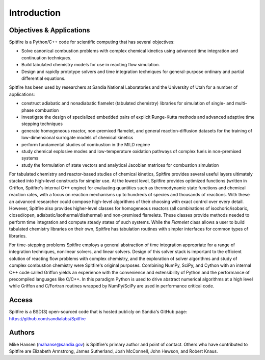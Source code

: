 Introduction
============

Objectives & Applications
-------------------------
Spitfire is a Python/C++ code for scientific computing that has several objectives:

- Solve canonical combustion problems with complex chemical kinetics using advanced time integration and continuation techniques.
- Build tabulated chemistry models for use in reacting flow simulation.
- Design and rapidly prototype solvers and time integration techniques for general-purpose ordinary and partial differential equations.

Spitfire has been used by researchers at Sandia National Laboratories and the University of Utah for a number of applications:

- construct adiabatic and nonadiabatic flamelet (tabulated chemistry) libraries for simulation of single- and multi-phase combustion
- investigate the design of specialized embedded pairs of explicit Runge-Kutta methods and advanced adaptive time stepping techniques
- generate homogeneous reactor, non-premixed flamelet, and general reaction-diffusion datasets for the training of low-dimensional surrogate models of chemical kinetics
- perform fundamental studies of combustion in the MILD regime
- study chemical explosive modes and low-temperature oxidation pathways of complex fuels in non-premixed systems
- study the formulation of state vectors and analytical Jacobian matrices for combustion simulation

For tabulated chemistry and reactor-based studies of chemical kinetics,
Spitfire provides several useful layers ultimately stacked into high-level constructs for simpler use.
At the lowest level, Spitfire provides optimized functions (written in Griffon, Spitfire's internal C++ engine) for evaluating quantities such as thermodynamic state functions and chemical reaction rates,
with a focus on reaction mechanisms up to hundreds of species and thousands of reactions.
With these an advanced researcher could compose high-level algorithms of their choosing with exact control over every detail.
However, Spitfire also provides higher-level classes for homogeneous reactors (all combinations of isochoric/isobaric, closed/open, adiabatic/isothermal/diathermal)
and non-premixed flamelets.
These classes provide methods needed to perform time integration and compute steady states of such systems.
While the `Flamelet` class allows a user to build tabulated chemistry libraries on their own,
Spitfire has tabulation routines with simpler interfaces for common types of libraries.

For time-stepping problems Spitfire employs a general abstraction of time integration appropriate for a range of integration techniques, nonlinear solvers, and linear solvers.
Design of this solver stack is important to the efficient solution of reacting flow problems with complex chemistry, and the exploration of solver algorithms and study of complex combustion chemistry were Spitfire's original purposes.
Combining NumPy, SciPy, and Cython with an internal C++ code called Griffon yields an experience with the convenience and extensibility of Python and the performance of precompiled languages like C/C++.
In this paradigm Python is used to drive abstract numerical algorithms at a high level while Griffon and C/Fortran routines wrapped by NumPy/SciPy are used in performance critical code.


Access
------
Spitfire is a BSD(3) open-sourced code that is hosted publicly on Sandia's GitHub page: https://github.com/sandialabs/Spitfire

Authors
-------
Mike Hansen (mahanse@sandia.gov) is Spitfire's primary author and point of contact.
Others who have contributed to Spitfire are Elizabeth Armstrong, James Sutherland, Josh McConnell, John Hewson, and Robert Knaus.
